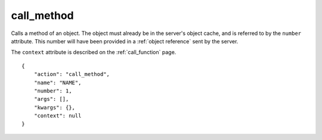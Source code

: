 .. _call_method:

call_method
===========

Calls a method of an object.
The object must already be in the server's object cache,
and is referred to by the ``number`` attribute.
This number will have been provided in a :ref:`object reference`
sent by the server.

The ``context`` attribute is described on the :ref:`call_function`
page.

.. highlight:: json

::

    {
        "action": "call_method",
        "name": "NAME",
        "number": 1,
        "args": [],
        "kwargs": {},
        "context": null
    }
